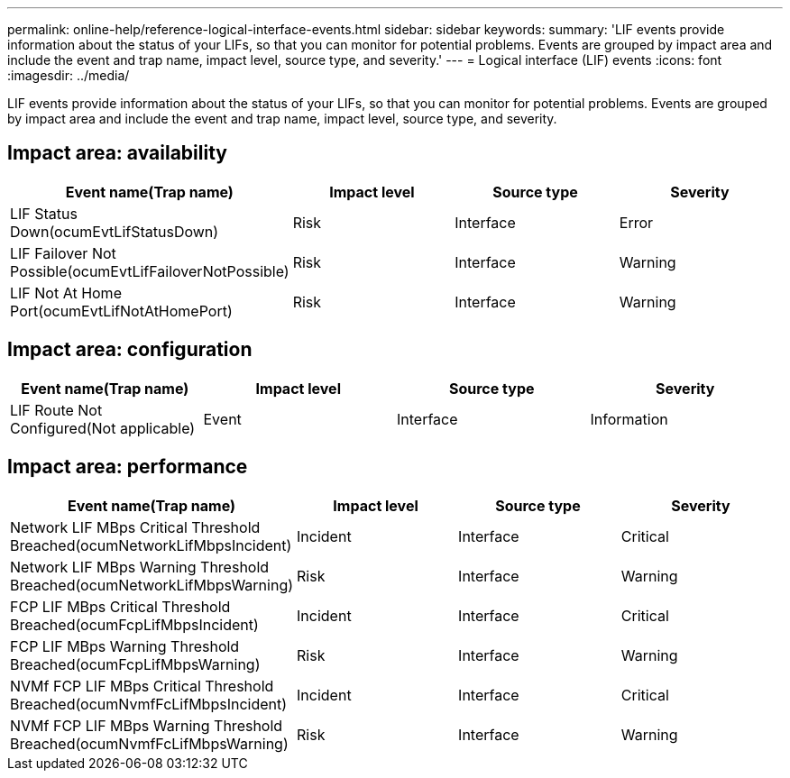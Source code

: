 ---
permalink: online-help/reference-logical-interface-events.html
sidebar: sidebar
keywords: 
summary: 'LIF events provide information about the status of your LIFs, so that you can monitor for potential problems. Events are grouped by impact area and include the event and trap name, impact level, source type, and severity.'
---
= Logical interface (LIF) events
:icons: font
:imagesdir: ../media/

[.lead]
LIF events provide information about the status of your LIFs, so that you can monitor for potential problems. Events are grouped by impact area and include the event and trap name, impact level, source type, and severity.

== Impact area: availability

[options="header"]
|===
| Event name(Trap name) | Impact level| Source type| Severity
a|
LIF Status Down(ocumEvtLifStatusDown)

a|
Risk
a|
Interface
a|
Error
a|
LIF Failover Not Possible(ocumEvtLifFailoverNotPossible)

a|
Risk
a|
Interface
a|
Warning
a|
LIF Not At Home Port(ocumEvtLifNotAtHomePort)

a|
Risk
a|
Interface
a|
Warning
|===

== Impact area: configuration

[options="header"]
|===
| Event name(Trap name) | Impact level| Source type| Severity
a|
LIF Route Not Configured(Not applicable)

a|
Event
a|
Interface
a|
Information
|===

== Impact area: performance

[options="header"]
|===
| Event name(Trap name) | Impact level| Source type| Severity
a|
Network LIF MBps Critical Threshold Breached(ocumNetworkLifMbpsIncident)

a|
Incident
a|
Interface
a|
Critical
a|
Network LIF MBps Warning Threshold Breached(ocumNetworkLifMbpsWarning)

a|
Risk
a|
Interface
a|
Warning
a|
FCP LIF MBps Critical Threshold Breached(ocumFcpLifMbpsIncident)

a|
Incident
a|
Interface
a|
Critical
a|
FCP LIF MBps Warning Threshold Breached(ocumFcpLifMbpsWarning)

a|
Risk
a|
Interface
a|
Warning
a|
NVMf FCP LIF MBps Critical Threshold Breached(ocumNvmfFcLifMbpsIncident)

a|
Incident
a|
Interface
a|
Critical
a|
NVMf FCP LIF MBps Warning Threshold Breached(ocumNvmfFcLifMbpsWarning)

a|
Risk
a|
Interface
a|
Warning
|===
